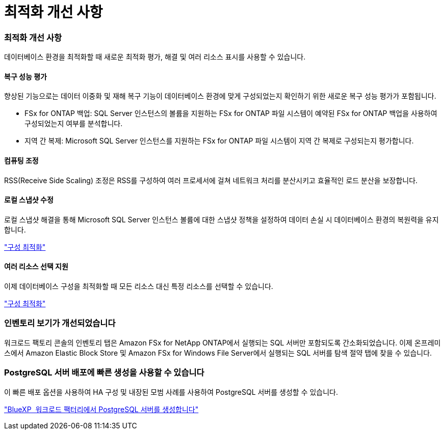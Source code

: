 = 최적화 개선 사항
:allow-uri-read: 




=== 최적화 개선 사항

데이터베이스 환경을 최적화할 때 새로운 최적화 평가, 해결 및 여러 리소스 표시를 사용할 수 있습니다.



==== 복구 성능 평가

향상된 기능으로는 데이터 이중화 및 재해 복구 기능이 데이터베이스 환경에 맞게 구성되었는지 확인하기 위한 새로운 복구 성능 평가가 포함됩니다.

* FSx for ONTAP 백업: SQL Server 인스턴스의 볼륨을 지원하는 FSx for ONTAP 파일 시스템이 예약된 FSx for ONTAP 백업을 사용하여 구성되었는지 여부를 분석합니다.
* 지역 간 복제: Microsoft SQL Server 인스턴스를 지원하는 FSx for ONTAP 파일 시스템이 지역 간 복제로 구성되는지 평가합니다.




==== 컴퓨팅 조정

RSS(Receive Side Scaling) 조정은 RSS를 구성하여 여러 프로세서에 걸쳐 네트워크 처리를 분산시키고 효율적인 로드 분산을 보장합니다.



==== 로컬 스냅샷 수정

로컬 스냅샷 해결을 통해 Microsoft SQL Server 인스턴스 볼륨에 대한 스냅샷 정책을 설정하여 데이터 손실 시 데이터베이스 환경의 복원력을 유지합니다.

link:https://docs.netapp.com/us-en/workload-databases/optimize-configurations.html["구성 최적화"]



==== 여러 리소스 선택 지원

이제 데이터베이스 구성을 최적화할 때 모든 리소스 대신 특정 리소스를 선택할 수 있습니다.

link:https://docs.netapp.com/us-en/workload-databases/optimize-configurations.html["구성 최적화"]



=== 인벤토리 보기가 개선되었습니다

워크로드 팩토리 콘솔의 인벤토리 탭은 Amazon FSx for NetApp ONTAP에서 실행되는 SQL 서버만 포함되도록 간소화되었습니다. 이제 온프레미스에서 Amazon Elastic Block Store 및 Amazon FSx for Windows File Server에서 실행되는 SQL 서버를 탐색 절약 탭에 찾을 수 있습니다.



=== PostgreSQL 서버 배포에 빠른 생성을 사용할 수 있습니다

이 빠른 배포 옵션을 사용하여 HA 구성 및 내장된 모범 사례를 사용하여 PostgreSQL 서버를 생성할 수 있습니다.

link:https://docs.netapp.com/us-en/workload-databases/create-postgresql-server.html["BlueXP  워크로드 팩터리에서 PostgreSQL 서버를 생성합니다"]
